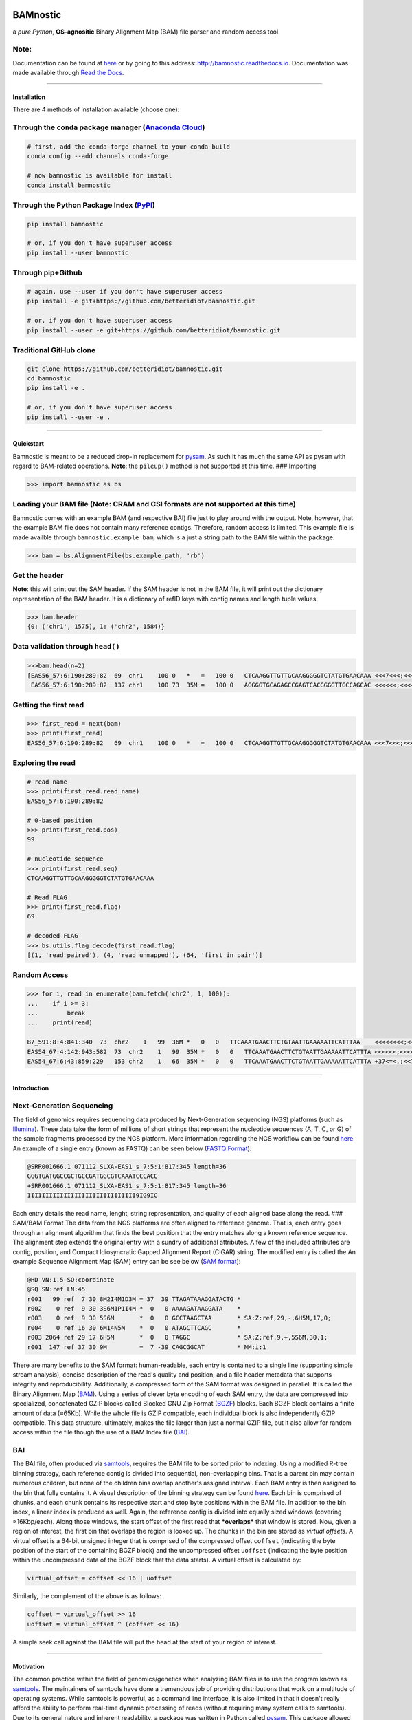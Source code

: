 |Build Status| |noarch| |Conda Version| |PyPI version| |License| |Conda
Downloads| |Documentation Status| |Maintainability|

BAMnostic
=========

a *pure Python*, **OS-agnositic** Binary Alignment Map (BAM) file parser
and random access tool.

Note:
~~~~~

Documentation can be found at
`here <http://bamnostic.readthedocs.io/en/latest/>`__ or by going to
this address: http://bamnostic.readthedocs.io. Documentation was made
available through `Read the Docs <https://readthedocs.org/>`__.

--------------

Installation
------------

There are 4 methods of installation available (choose one):

Through the ``conda`` package manager (`Anaconda Cloud <https://anaconda.org/conda-forge/bamnostic>`__)
~~~~~~~~~~~~~~~~~~~~~~~~~~~~~~~~~~~~~~~~~~~~~~~~~~~~~~~~~~~~~~~~~~~~~~~~~~~~~~~~~~~~~~~~~~~~~~~~~~~~~~~

.. code:: bash

    # first, add the conda-forge channel to your conda build
    conda config --add channels conda-forge

    # now bamnostic is available for install
    conda install bamnostic

Through the Python Package Index (`PyPI <https://pypi.org/>`__)
~~~~~~~~~~~~~~~~~~~~~~~~~~~~~~~~~~~~~~~~~~~~~~~~~~~~~~~~~~~~~~~

.. code:: bash

    pip install bamnostic

    # or, if you don't have superuser access
    pip install --user bamnostic

Through pip+Github
~~~~~~~~~~~~~~~~~~

.. code:: bash

    # again, use --user if you don't have superuser access
    pip install -e git+https://github.com/betteridiot/bamnostic.git

    # or, if you don't have superuser access
    pip install --user -e git+https://github.com/betteridiot/bamnostic.git

Traditional GitHub clone
~~~~~~~~~~~~~~~~~~~~~~~~

.. code:: bash

    git clone https://github.com/betteridiot/bamnostic.git
    cd bamnostic
    pip install -e .

    # or, if you don't have superuser access
    pip install --user -e .

--------------

Quickstart
----------

Bamnostic is meant to be a reduced drop-in replacement for
`pysam <https://github.com/pysam-developers/pysam>`__. As such it has
much the same API as ``pysam`` with regard to BAM-related operations.
**Note**: the ``pileup()`` method is not supported at this time. ###
Importing

.. code:: python

    >>> import bamnostic as bs

Loading your BAM file (Note: CRAM and CSI formats are not supported at this time)
~~~~~~~~~~~~~~~~~~~~~~~~~~~~~~~~~~~~~~~~~~~~~~~~~~~~~~~~~~~~~~~~~~~~~~~~~~~~~~~~~

Bamnostic comes with an example BAM (and respective BAI) file just to
play around with the output. Note, however, that the example BAM file
does not contain many reference contigs. Therefore, random access is
limited. This example file is made availble through
``bamnostic.example_bam``, which is a just a string path to the BAM file
within the package.

.. code:: python

    >>> bam = bs.AlignmentFile(bs.example_path, 'rb')

Get the header
~~~~~~~~~~~~~~

**Note**: this will print out the SAM header. If the SAM header is not
in the BAM file, it will print out the dictionary representation of the
BAM header. It is a dictionary of refID keys with contig names and
length tuple values.

.. code:: python

    >>> bam.header
    {0: ('chr1', 1575), 1: ('chr2', 1584)}

Data validation through ``head()``
~~~~~~~~~~~~~~~~~~~~~~~~~~~~~~~~~~

.. code:: python

    >>>bam.head(n=2)
    [EAS56_57:6:190:289:82  69  chr1    100 0   *   =   100 0   CTCAAGGTTGTTGCAAGGGGGTCTATGTGAACAAA <<<7<<<;<<<<<<<<8;;<7;4<;<;;;;;94<; MF:C:192,
     EAS56_57:6:190:289:82  137 chr1    100 73  35M =   100 0   AGGGGTGCAGAGCCGAGTCACGGGGTTGCCAGCAC <<<<<<;<<<<<<<<<<;<<;<<<<;8<6;9;;2; MF:C:64 Aq:C:0  NM:C:0  UQ:C:0  H0:C:1  H1:C:0]

Getting the first read
~~~~~~~~~~~~~~~~~~~~~~

.. code:: python

    >>> first_read = next(bam)
    >>> print(first_read)
    EAS56_57:6:190:289:82   69  chr1    100 0   *   =   100 0   CTCAAGGTTGTTGCAAGGGGGTCTATGTGAACAAA <<<7<<<;<<<<<<<<8;;<7;4<;<;;;;;94<; MF:C:192

Exploring the read
~~~~~~~~~~~~~~~~~~

.. code:: python

    # read name
    >>> print(first_read.read_name)
    EAS56_57:6:190:289:82

    # 0-based position
    >>> print(first_read.pos)
    99

    # nucleotide sequence
    >>> print(first_read.seq)
    CTCAAGGTTGTTGCAAGGGGGTCTATGTGAACAAA

    # Read FLAG
    >>> print(first_read.flag)
    69

    # decoded FLAG
    >>> bs.utils.flag_decode(first_read.flag)
    [(1, 'read paired'), (4, 'read unmapped'), (64, 'first in pair')]

Random Access
~~~~~~~~~~~~~

.. code:: python

    >>> for i, read in enumerate(bam.fetch('chr2', 1, 100)):
    ...    if i >= 3:
    ...        break
    ...    print(read)

    B7_591:8:4:841:340  73  chr2    1   99  36M *   0   0   TTCAAATGAACTTCTGTAATTGAAAAATTCATTTAA    <<<<<<<<;<<<<<<<<;<<<<<;<;:<<<<<<<;;    MF:C:18 Aq:C:77 NM:C:0  UQ:C:0  H0:C:1  H1:C:0
    EAS54_67:4:142:943:582  73  chr2    1   99  35M *   0   0   TTCAAATGAACTTCTGTAATTGAAAAATTCATTTA <<<<<<;<<<<<<:<<;<<<<;<<<;<<<:;<<<5 MF:C:18 Aq:C:41 NM:C:0  UQ:C:0  H0:C:1  H1:C:0
    EAS54_67:6:43:859:229   153 chr2    1   66  35M *   0   0   TTCAAATGAACTTCTGTAATTGAAAAATTCATTTA +37<=<.;<<7.;77<5<<0<<<;<<<27<<<<<< MF:C:32 Aq:C:0  NM:C:0  UQ:C:0  H0:C:1  H1:C:0

--------------

Introduction
------------

Next-Generation Sequencing
~~~~~~~~~~~~~~~~~~~~~~~~~~

The field of genomics requires sequencing data produced by
Next-Generation sequencing (NGS) platforms (such as
`Illumina <https://www.illumina.com/>`__). These data take the form of
millions of short strings that represent the nucleotide sequences (A, T,
C, or G) of the sample fragments processed by the NGS platform. More
information regarding the NGS workflow can be found
`here <https://www.illumina.com/content/dam/illumina-marketing/documents/products/illumina_sequencing_introduction.pdf>`__
An example of a single entry (known as FASTQ) can be seen below (`FASTQ
Format <https://en.wikipedia.org/wiki/FASTQ_format>`__):

.. code:: bash

    @SRR001666.1 071112_SLXA-EAS1_s_7:5:1:817:345 length=36
    GGGTGATGGCCGCTGCCGATGGCGTCAAATCCCACC
    +SRR001666.1 071112_SLXA-EAS1_s_7:5:1:817:345 length=36
    IIIIIIIIIIIIIIIIIIIIIIIIIIIIII9IG9IC

Each entry details the read name, lenght, string representation, and
quality of each aligned base along the read. ### SAM/BAM Format The data
from the NGS platforms are often aligned to reference genome. That is,
each entry goes through an alignment algorithm that finds the best
position that the entry matches along a known reference sequence. The
alignment step extends the original entry with a sundry of additional
attributes. A few of the included attributes are contig, position, and
Compact Idiosyncratic Gapped Alignment Report (CIGAR) string. The
modified entry is called the An example Sequence Alignment Map (SAM)
entry can be see below (`SAM
format <https://samtools.github.io/hts-specs/SAMv1.pdf>`__):

.. code:: bash

    @HD VN:1.5 SO:coordinate
    @SQ SN:ref LN:45
    r001   99 ref  7 30 8M2I4M1D3M = 37  39 TTAGATAAAGGATACTG *
    r002    0 ref  9 30 3S6M1P1I4M *  0   0 AAAAGATAAGGATA    *
    r003    0 ref  9 30 5S6M       *  0   0 GCCTAAGCTAA       * SA:Z:ref,29,-,6H5M,17,0;
    r004    0 ref 16 30 6M14N5M    *  0   0 ATAGCTTCAGC       *
    r003 2064 ref 29 17 6H5M       *  0   0 TAGGC             * SA:Z:ref,9,+,5S6M,30,1;
    r001  147 ref 37 30 9M         =  7 -39 CAGCGGCAT         * NM:i:1

There are many benefits to the SAM format: human-readable, each entry is
contained to a single line (supporting simple stream analysis), concise
description of the read's quality and position, and a file header
metadata that supports integrity and reproducibility. Additionally, a
compressed form of the SAM format was designed in parallel. It is called
the Binary Alignment Map
(`BAM <https://samtools.github.io/hts-specs/SAMv1.pdf>`__). Using a
series of clever byte encoding of each SAM entry, the data are
compressed into specialized, concatenated GZIP blocks called Blocked GNU
Zip Format (`BGZF <https://samtools.github.io/hts-specs/SAMv1.pdf>`__)
blocks. Each BGZF block contains a finite amount of data (≈65Kb). While
the whole file is GZIP compatible, each individual block is also
independently GZIP compatible. This data structure, ultimately, makes
the file larger than just a normal GZIP file, but it also allow for
random access within the file though the use of a BAM Index file
(`BAI <https://samtools.github.io/hts-specs/SAMv1.pdf>`__).

BAI
~~~

The BAI file, often produced via
`samtools <http://samtools.sourceforge.net/>`__, requires the BAM file
to be sorted prior to indexing. Using a modified R-tree binning
strategy, each reference contig is divided into sequential,
non-overlapping bins. That is a parent bin may contain numerous
children, but none of the children bins overlap another's assigned
interval. Each BAM entry is then assigned to the bin that fully contains
it. A visual description of the binning strategy can be found
`here <https://samtools.github.io/hts-specs/SAMv1.pdf>`__. Each bin is
comprised of chunks, and each chunk contains its respective start and
stop byte positions within the BAM file. In addition to the bin index, a
linear index is produced as well. Again, the reference contig is divided
into equally sized windows (covering ≈16Kbp/each). Along those windows,
the start offset of the first read that ***overlaps*** that window is
stored. Now, given a region of interest, the first bin that overlaps the
region is looked up. The chunks in the bin are stored as *virtual
offsets*. A virtual offset is a 64-bit unsigned integer that is
comprised of the compressed offset ``coffset`` (indicating the byte
position of the start of the containing BGZF block) and the uncompressed
offset ``uoffset`` (indicating the byte position within the uncompressed
data of the BGZF block that the data starts). A virtual offset is
calculated by:

.. code:: python

    virtual_offset = coffset << 16 | uoffset

Similarly, the complement of the above is as follows:

.. code:: python

    coffset = virtual_offset >> 16
    uoffset = virtual_offset ^ (coffset << 16)

A simple seek call against the BAM file will put the head at the start
of your region of interest.

--------------

Motivation
----------

The common practice within the field of genomics/genetics when analyzing
BAM files is to use the program known as
`samtools <http://samtools.sourceforge.net/>`__. The maintainers of
samtools have done a tremendous job of providing distributions that work
on a multitude of operating systems. While samtools is powerful, as a
command line interface, it is also limited in that it doesn't really
afford the ability to perform real-time dynamic processing of reads
(without requiring many system calls to samtools). Due to its general
nature and inherent readability, a package was written in Python called
`pysam <https://github.com/pysam-developers/pysam>`__. This package
allowed users a very comfortable means to doing such dynamic processing.
However, the foundation of these tools is built on a C-API called
`htslib <https://github.com/samtools/htslib>`__ and htslib cannot be
compiled in a Windows environment. By extension, neither can pysam. In
building a tool for genomic visualization, I wanted it to be platform
agnostic. This is precisely when I found out that the tools I had
planned to use as a backend did not work on Windows...the most prevalent
operation system in the end-user world. So, I wrote **bamnostic**. As of
this writing, bamnostic is OS-agnostic and written completely in Pure
Python--requiring only the standard library (and ``pytest`` for the test
suite). Special care was taken to ensure that it would run on all
versions of CPython 2.7 or greater. Additionally, it runs in both stable
versions of PyPy. While it may perform slower than its C counterparts,
bamnostic opens up the science to a much greater end-user group. Lastly,
it is lightweight enough to fit into any simple web server (e.g.
`Flask <http://flask.pocoo.org/>`__), further expanding the science of
genetics/genomics.

--------------

Community Guidelines:
---------------------

Eagerly accepting PRs for improvements, optimizations, or features. For
any questions or issues, please feel free to make a post to bamnostic's
`Issue tracker <https://github.com/betteridiot/bamnostic/issues>`__ on
github.

.. |Build Status| image:: https://travis-ci.org/betteridiot/bamnostic.svg?branch=master
   :target: https://travis-ci.org/betteridiot/bamnostic
.. |noarch| image:: https://img.shields.io/circleci/project/github/conda-forge/bamnostic-feedstock/master.svg?label=noarch
   :target: https://circleci.com/gh/conda-forge/bamnostic-feedstock
.. |Conda Version| image:: https://img.shields.io/conda/vn/conda-forge/bamnostic.svg
   :target: https://anaconda.org/conda-forge/bamnostic
.. |PyPI version| image:: https://badge.fury.io/py/bamnostic.svg
   :target: https://badge.fury.io/py/bamnostic
.. |License| image:: https://img.shields.io/badge/License-BSD%203--Clause-blue.svg
   :target: https://github.com/betteridiot/bamnostic/blob/master/LICENSE
.. |Conda Downloads| image:: https://img.shields.io/conda/dn/conda-forge/bamnostic.svg
   :target: https://anaconda.org/conda-forge/bamnostic
.. |Documentation Status| image:: https://readthedocs.org/projects/bamnostic/badge/?version=latest
   :target: https://bamnostic.readthedocs.io/en/latest/?badge=latest
.. |Maintainability| image:: https://api.codeclimate.com/v1/badges/d7e36e72f109c598c86d/maintainability
   :target: https://codeclimate.com/github/betteridiot/bamnostic/maintainability
